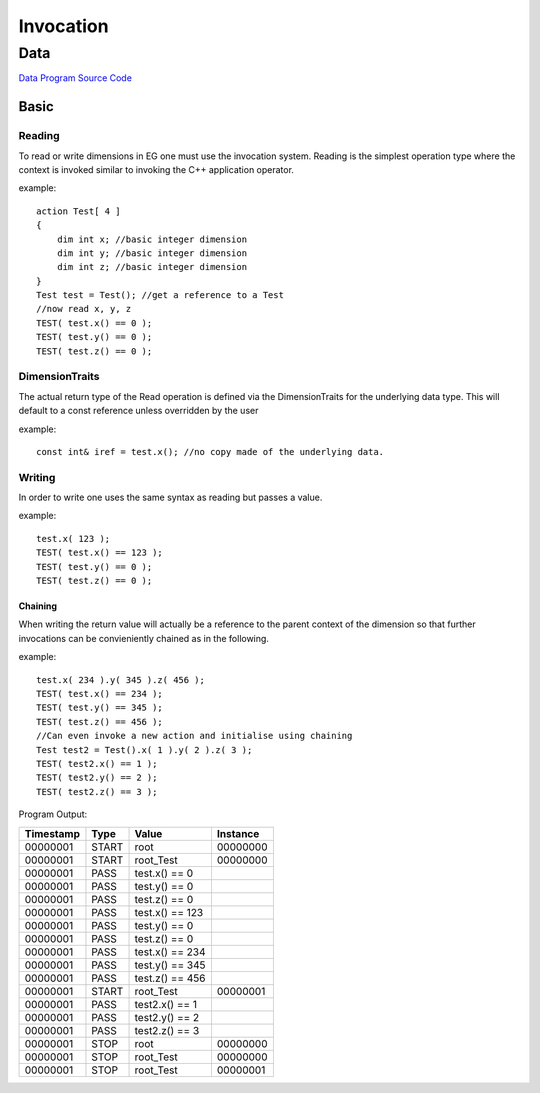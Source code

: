 ##########
Invocation
##########
****
Data
****

`Data Program Source Code <https://github.com/eddeighton/eg/tree/master/tests/reference/ccc_invocation/aaa_data/Data.eg>`_

=====
Basic
=====
-------
Reading
-------

To read or write dimensions in EG one must use the invocation system.
Reading is the simplest operation type where the context is invoked similar to invoking the C++ application operator.


example::

    action Test[ 4 ]
    {
        dim int x; //basic integer dimension
        dim int y; //basic integer dimension
        dim int z; //basic integer dimension
    }
    Test test = Test(); //get a reference to a Test
    //now read x, y, z
    TEST( test.x() == 0 );
    TEST( test.y() == 0 );
    TEST( test.z() == 0 );

---------------
DimensionTraits
---------------

The actual return type of the Read operation is defined via the DimensionTraits for the underlying data type.  This will default to a const reference unless overridden by the user


example::

    const int& iref = test.x(); //no copy made of the underlying data.

-------
Writing
-------

In order to write one uses the same syntax as reading but passes a value.


example::

    test.x( 123 );
    TEST( test.x() == 123 );
    TEST( test.y() == 0 );
    TEST( test.z() == 0 );

^^^^^^^^
Chaining
^^^^^^^^

When writing the return value will actually be a reference to the parent context of the dimension so that further invocations can be convieniently chained as in the following.


example::

    test.x( 234 ).y( 345 ).z( 456 );
    TEST( test.x() == 234 );
    TEST( test.y() == 345 );
    TEST( test.z() == 456 );
    //Can even invoke a new action and initialise using chaining
    Test test2 = Test().x( 1 ).y( 2 ).z( 3 );
    TEST( test2.x() == 1 );
    TEST( test2.y() == 2 );
    TEST( test2.z() == 3 );

Program Output:

+---------+-----+---------------+--------+
|Timestamp|Type |Value          |Instance|
+=========+=====+===============+========+
|00000001 |START|root           |00000000|
+---------+-----+---------------+--------+
|00000001 |START|root_Test      |00000000|
+---------+-----+---------------+--------+
|00000001 |PASS |test.x() == 0  |        |
+---------+-----+---------------+--------+
|00000001 |PASS |test.y() == 0  |        |
+---------+-----+---------------+--------+
|00000001 |PASS |test.z() == 0  |        |
+---------+-----+---------------+--------+
|00000001 |PASS |test.x() == 123|        |
+---------+-----+---------------+--------+
|00000001 |PASS |test.y() == 0  |        |
+---------+-----+---------------+--------+
|00000001 |PASS |test.z() == 0  |        |
+---------+-----+---------------+--------+
|00000001 |PASS |test.x() == 234|        |
+---------+-----+---------------+--------+
|00000001 |PASS |test.y() == 345|        |
+---------+-----+---------------+--------+
|00000001 |PASS |test.z() == 456|        |
+---------+-----+---------------+--------+
|00000001 |START|root_Test      |00000001|
+---------+-----+---------------+--------+
|00000001 |PASS |test2.x() == 1 |        |
+---------+-----+---------------+--------+
|00000001 |PASS |test2.y() == 2 |        |
+---------+-----+---------------+--------+
|00000001 |PASS |test2.z() == 3 |        |
+---------+-----+---------------+--------+
|00000001 |STOP |root           |00000000|
+---------+-----+---------------+--------+
|00000001 |STOP |root_Test      |00000000|
+---------+-----+---------------+--------+
|00000001 |STOP |root_Test      |00000001|
+---------+-----+---------------+--------+

